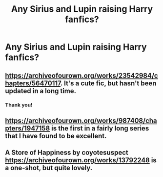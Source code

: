 #+TITLE: Any Sirius and Lupin raising Harry fanfics?

* Any Sirius and Lupin raising Harry fanfics?
:PROPERTIES:
:Author: thequeenoffandomhell
:Score: 2
:DateUnix: 1599429920.0
:DateShort: 2020-Sep-07
:FlairText: Request
:END:

** [[https://archiveofourown.org/works/23542984/chapters/56470117]]. It's a cute fic, but hasn't been updated in a long time.
:PROPERTIES:
:Author: Ceyne_the_thinker
:Score: 1
:DateUnix: 1599437665.0
:DateShort: 2020-Sep-07
:END:

*** Thank you!
:PROPERTIES:
:Author: thequeenoffandomhell
:Score: 1
:DateUnix: 1599445109.0
:DateShort: 2020-Sep-07
:END:


** [[https://archiveofourown.org/works/987408/chapters/1947158]] is the first in a fairly long series that I have found to be excellent.
:PROPERTIES:
:Author: 12reader
:Score: 1
:DateUnix: 1599445528.0
:DateShort: 2020-Sep-07
:END:


** A Store of Happiness by coyotesuspect [[https://archiveofourown.org/works/13792248]] is a one-shot, but quite lovely.
:PROPERTIES:
:Author: greeeeen5
:Score: 1
:DateUnix: 1599471466.0
:DateShort: 2020-Sep-07
:END:
